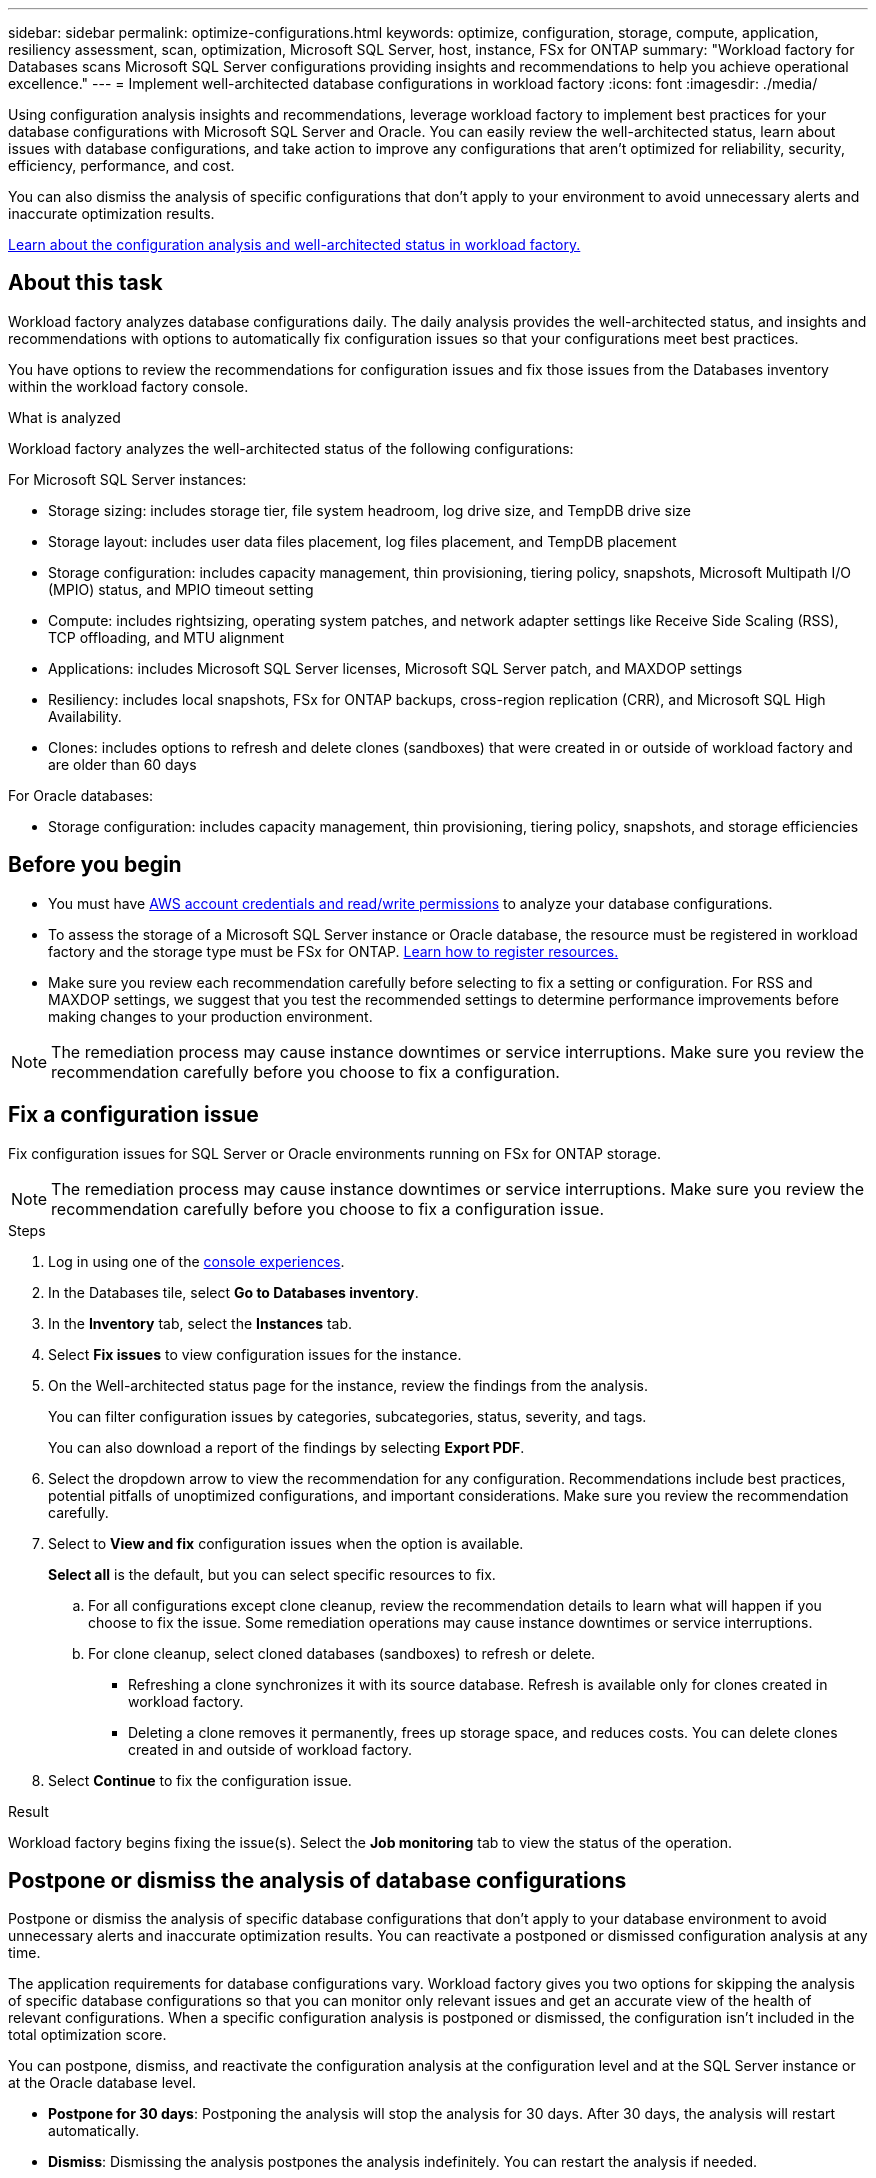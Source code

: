 ---
sidebar: sidebar
permalink: optimize-configurations.html
keywords: optimize, configuration, storage, compute, application, resiliency assessment, scan, optimization, Microsoft SQL Server, host, instance, FSx for ONTAP
summary: "Workload factory for Databases scans Microsoft SQL Server configurations providing insights and recommendations to help you achieve operational excellence." 
---
= Implement well-architected database configurations in workload factory
:icons: font
:imagesdir: ./media/

[.lead]
Using configuration analysis insights and recommendations, leverage workload factory to implement best practices for your database configurations with Microsoft SQL Server and Oracle. You can easily review the well-architected status, learn about issues with database configurations, and take action to improve any configurations that aren't optimized for reliability, security, efficiency, performance, and cost.

You can also dismiss the analysis of specific configurations that don't apply to your environment to avoid unnecessary alerts and inaccurate optimization results.

link:optimize-overview.html[Learn about the configuration analysis and well-architected status in workload factory.]

== About this task
Workload factory analyzes database configurations daily. The daily analysis provides the well-architected status, and insights and recommendations with options to automatically fix configuration issues so that your configurations meet best practices. 

You have options to review the recommendations for configuration issues and fix those issues from the Databases inventory within the workload factory console. 

.What is analyzed
Workload factory analyzes the well-architected status of the following configurations: 

For Microsoft SQL Server instances:  

* Storage sizing: includes storage tier, file system headroom, log drive size, and TempDB drive size  
* Storage layout: includes user data files placement, log files placement, and TempDB placement
* Storage configuration: includes capacity management, thin provisioning, tiering policy, snapshots, Microsoft Multipath I/O (MPIO) status, and MPIO timeout setting
* Compute: includes rightsizing, operating system patches, and network adapter settings like Receive Side Scaling (RSS), TCP offloading, and MTU alignment
* Applications: includes Microsoft SQL Server licenses, Microsoft SQL Server patch, and MAXDOP settings 
* Resiliency: includes local snapshots, FSx for ONTAP backups, cross-region replication (CRR), and Microsoft SQL High Availability.
* Clones: includes options to refresh and delete clones (sandboxes) that were created in or outside of workload factory and are older than 60 days

For Oracle databases: 

* Storage configuration: includes capacity management, thin provisioning, tiering policy, snapshots, and storage efficiencies

== Before you begin

* You must have link:https://docs.netapp.com/us-en/workload-setup-admin/add-credentials.html[AWS account credentials and read/write permissions^] to analyze your database configurations. 
* To assess the storage of a Microsoft SQL Server instance or Oracle database, the resource must be registered in workload factory and the storage type must be FSx for ONTAP. link:register-instance.html[Learn how to register resources.]
* Make sure you review each recommendation carefully before selecting to fix a setting or configuration. For RSS and MAXDOP settings, we suggest that you test the recommended settings to determine performance improvements before making changes to your production environment. 

NOTE: The remediation process may cause instance downtimes or service interruptions. Make sure you review the recommendation carefully before you choose to fix a configuration.

== Fix a configuration issue
Fix configuration issues for SQL Server or Oracle environments running on FSx for ONTAP storage.

NOTE: The remediation process may cause instance downtimes or service interruptions. Make sure you review the recommendation carefully before you choose to fix a configuration issue.

.Steps
. Log in using one of the link:https://docs.netapp.com/us-en/workload-setup-admin/console-experiences.html[console experiences^].
. In the Databases tile, select *Go to Databases inventory*.
. In the *Inventory* tab, select the *Instances* tab.
. Select *Fix issues* to view configuration issues for the instance. 
. On the Well-architected status page for the instance, review the findings from the analysis. 
+
You can filter configuration issues by categories, subcategories, status, severity, and tags. 
+ 
You can also download a report of the findings by selecting *Export PDF*.  
. Select the dropdown arrow to view the recommendation for any configuration. Recommendations include best practices, potential pitfalls of unoptimized configurations, and important considerations. Make sure you review the recommendation carefully. 
. Select to *View and fix* configuration issues when the option is available.
+
*Select all* is the default, but you can select specific resources to fix.
+
.. For all configurations except clone cleanup, review the recommendation details to learn what will happen if you choose to fix the issue. Some remediation operations may cause instance downtimes or service interruptions. 
.. For clone cleanup, select cloned databases (sandboxes) to refresh or delete.
+
* Refreshing a clone synchronizes it with its source database. Refresh is available only for clones created in workload factory.
* Deleting a clone removes it permanently, frees up storage space, and reduces costs. You can delete clones created in and outside of workload factory.

. Select *Continue* to fix the configuration issue. 

.Result
Workload factory begins fixing the issue(s). Select the *Job monitoring* tab to view the status of the operation.

== Postpone or dismiss the analysis of database configurations
Postpone or dismiss the analysis of specific database configurations that don't apply to your database environment to avoid unnecessary alerts and inaccurate optimization results. You can reactivate a postponed or dismissed configuration analysis at any time.  

The application requirements for database configurations vary. Workload factory gives you two options for skipping the analysis of specific database configurations so that you can monitor only relevant issues and get an accurate view of the health of relevant configurations. When a specific configuration analysis is postponed or dismissed, the configuration isn't included in the total optimization score.

You can postpone, dismiss, and reactivate the configuration analysis at the configuration level and at the SQL Server instance or at the Oracle database level. 

* *Postpone for 30 days*: Postponing the analysis will stop the analysis for 30 days. After 30 days, the analysis will restart automatically. 

* *Dismiss*: Dismissing the analysis postpones the analysis indefinitely. You can restart the analysis if needed. 

The following instructions describe how to postpone, dismiss, or reactivate an analysis at the configuration level. To complete the following tasks for specific SQL Server instances or Oracle databases, start in the *Dashboard* tab. 

[role="tabbed-block"]
====

.Postpone
--
Postpone to stop a configuration analysis for 30 days. After 30 days, the analysis will restart automatically. 

.Steps
. Log in using one of the link:https://docs.netapp.com/us-en/workload-setup-admin/console-experiences.html[console experiences^].
. In the Databases tile, select *Go to Databases inventory*.
. In the *Inventory* tab, scroll down to the configuration to postpone, select the three-dot menu, and then select *Postpone for 30 days*.
. Select *Continue*.   

.Result
The configuration analysis stops for 30 days.
--

.Dismiss
--
Dismiss to stop a configuration analysis indefinitely. You can restart the analysis when needed. 

.Steps
. Log in using one of the link:https://docs.netapp.com/us-en/workload-setup-admin/console-experiences.html[console experiences^].
. In the Databases tile, select *Go to Databases inventory*.
. In the *Inventory* tab, scroll down to the configuration to dismiss, select the three-dot menu, and then select *Dismiss*. 
. Select *Continue*.

.Result
The configuration analysis stops. 
--

.Reactivate
--
Reactivate a postponed or dismissed configuration analysis at any time. 

.Steps
. Log in using one of the link:https://docs.netapp.com/us-en/workload-setup-admin/console-experiences.html[console experiences^].
. In the Databases tile, select *Go to Databases inventory*.
. In the *Inventory* tab, scroll down to the configuration to reactivate, select the three-dot menu, and then select *Reactivate*. 
. Select *Continue*. 

.Result
The configuration analysis is reactivated and occurs daily moving forward.
--

====